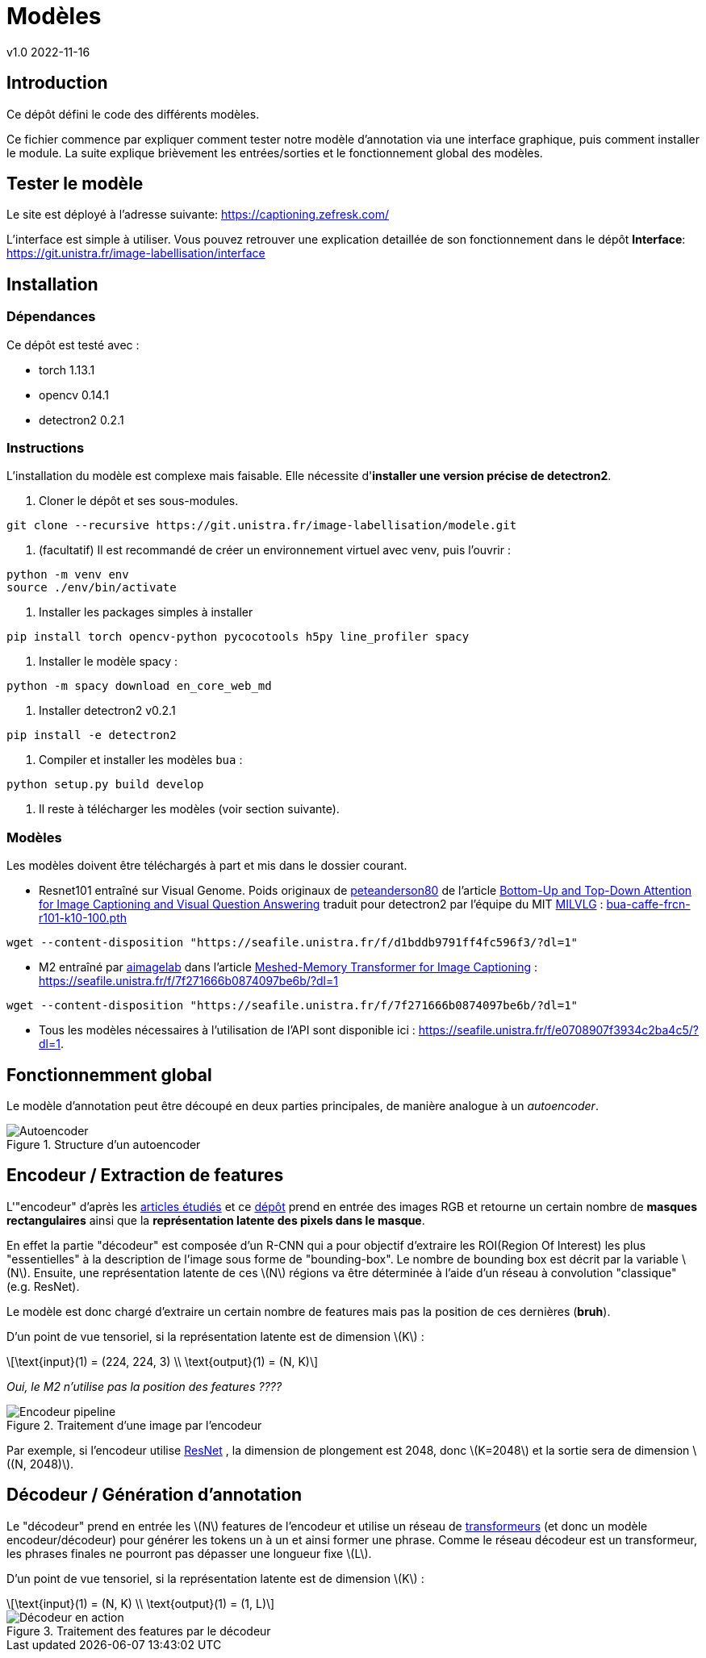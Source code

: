 = Modèles
v1.0 2022-11-16
:doctype: report
:toc: macro
:stem: latexmath
:data-uri:
:toclevels: 3
:toc-title: Table des matières

== Introduction

Ce dépôt défini le code des différents modèles.

Ce fichier commence par expliquer comment tester notre modèle d'annotation via une interface graphique, puis comment installer le module. La suite explique brièvement les entrées/sorties et le fonctionnement global des modèles.

== Tester le modèle

Le site est déployé à l'adresse suivante: https://captioning.zefresk.com/ 

L'interface est simple à utiliser. Vous pouvez retrouver une explication detaillée de son fonctionnement dans le dépôt *Interface*: https://git.unistra.fr/image-labellisation/interface

== Installation

=== Dépendances

Ce dépôt est testé avec :

- torch 1.13.1
- opencv 0.14.1
- detectron2 0.2.1

=== Instructions

L'installation du modèle est complexe mais faisable. Elle nécessite d'**installer une version précise de detectron2**.

0. Cloner le dépôt et ses sous-modules.
```bash
git clone --recursive https://git.unistra.fr/image-labellisation/modele.git
```

1. (facultatif) Il est recommandé de créer un environnement virtuel avec venv, puis l'ouvrir :
```bash
python -m venv env
source ./env/bin/activate
```

2. Installer les packages simples à installer
```bash
pip install torch opencv-python pycocotools h5py line_profiler spacy
```

3. Installer le modèle spacy :
```python
python -m spacy download en_core_web_md
```

4. Installer detectron2 v0.2.1
```bash
pip install -e detectron2
```

5. Compiler et installer les modèles `bua` :
```python
python setup.py build develop
```

6. Il reste à télécharger les modèles (voir section suivante).

=== Modèles

Les modèles doivent être téléchargés à part et mis dans le dossier courant.

- Resnet101 entraîné sur Visual Genome. Poids originaux de link:https://github.com/peteanderson80[peteanderson80] de l'article link:https://arxiv.org/abs/1707.07998[Bottom-Up and Top-Down Attention for Image Captioning and Visual Question Answering] traduit pour detectron2 par l'équipe du MIT link:https://github.com/MILVLG/bottom-up-attention.pytorch/tree/4dbce869ad17117ca9f1df55bc5604cdbcd47f59[MILVLG] : link:https://seafile.unistra.fr/f/d1bddb9791ff4fc596f3/?dl=1[bua-caffe-frcn-r101-k10-100.pth]
```bash
wget --content-disposition "https://seafile.unistra.fr/f/d1bddb9791ff4fc596f3/?dl=1"
```

- M2 entraîné par link:https://github.com/aimagelab[aimagelab] dans l'article link:https://arxiv.org/abs/1912.08226[Meshed-Memory Transformer for Image Captioning] : https://seafile.unistra.fr/f/7f271666b0874097be6b/?dl=1
```bash
wget --content-disposition "https://seafile.unistra.fr/f/7f271666b0874097be6b/?dl=1"
```

- Tous les modèles nécessaires à l'utilisation de l'API sont disponible ici : link:https://seafile.unistra.fr/f/e0708907f3934c2ba4c5/?dl=1[https://seafile.unistra.fr/f/e0708907f3934c2ba4c5/?dl=1].

== Fonctionnemment global

Le modèle d'annotation peut être découpé en deux parties principales, de manière analogue à un _autoencoder_.

.Structure d'un autoencoder
image::res/encdec.png[Autoencoder]

== Encodeur / Extraction de features

L'"encodeur" d'après les link:https://git.unistra.fr/image-labellisation/ressources/-/blob/main/short/transformer.md[articles étudiés] et ce link:https://github.com/yiren-jian/Bottom-Up-Features-Detectron2[dépôt] prend en entrée des images RGB et retourne un certain nombre de **masques rectangulaires** ainsi que la **représentation latente des pixels dans le masque**.

En effet la partie "décodeur" est composée d'un R-CNN qui a pour objectif d'extraire les ROI(Region Of Interest) les plus "essentielles" à la description de l'image sous forme de "bounding-box". Le nombre de bounding box est décrit par la variable stem:[N]. 
Ensuite, une représentation latente de ces stem:[N] régions va être déterminée à l'aide d'un réseau à convolution "classique" (e.g. ResNet).

Le modèle est donc chargé d'extraire un certain nombre de features mais pas la position de ces dernières (**bruh**).

D'un point de vue tensoriel, si la représentation latente est de dimension stem:[K] :

[stem]
++++
\text{input}(1) = (224, 224, 3) \\
\text{output}(1) = (N, K)
++++

_Oui, le M2 n'utilise pas la position des features ????_

.Traitement d'une image par l'encodeur
image::res/encoder.png[Encodeur pipeline]

Par exemple, si l'encodeur utilise link:https://keras.io/api/applications/resnet/[ResNet] , la dimension de plongement est 2048, donc stem:[K=2048] et la sortie sera de dimension stem:[(N, 2048)].

== Décodeur / Génération d'annotation

Le "décodeur" prend en entrée les stem:[N] features de l'encodeur et utilise un réseau de link:https://git.unistra.fr/image-labellisation/ressources/-/blob/main/short/transformer.md[transformeurs] (et donc un modèle encodeur/décodeur) pour générer les tokens un à un et ainsi former une phrase.
Comme le réseau décodeur est un transformeur, les phrases finales ne pourront pas dépasser une longueur fixe stem:[L].

D'un point de vue tensoriel, si la représentation latente est de dimension stem:[K] :

[stem]
++++
\text{input}(1) = (N, K) \\
\text{output}(1) = (1, L)
++++

.Traitement des features par le décodeur
image::res/decoder.png[Décodeur en action]
